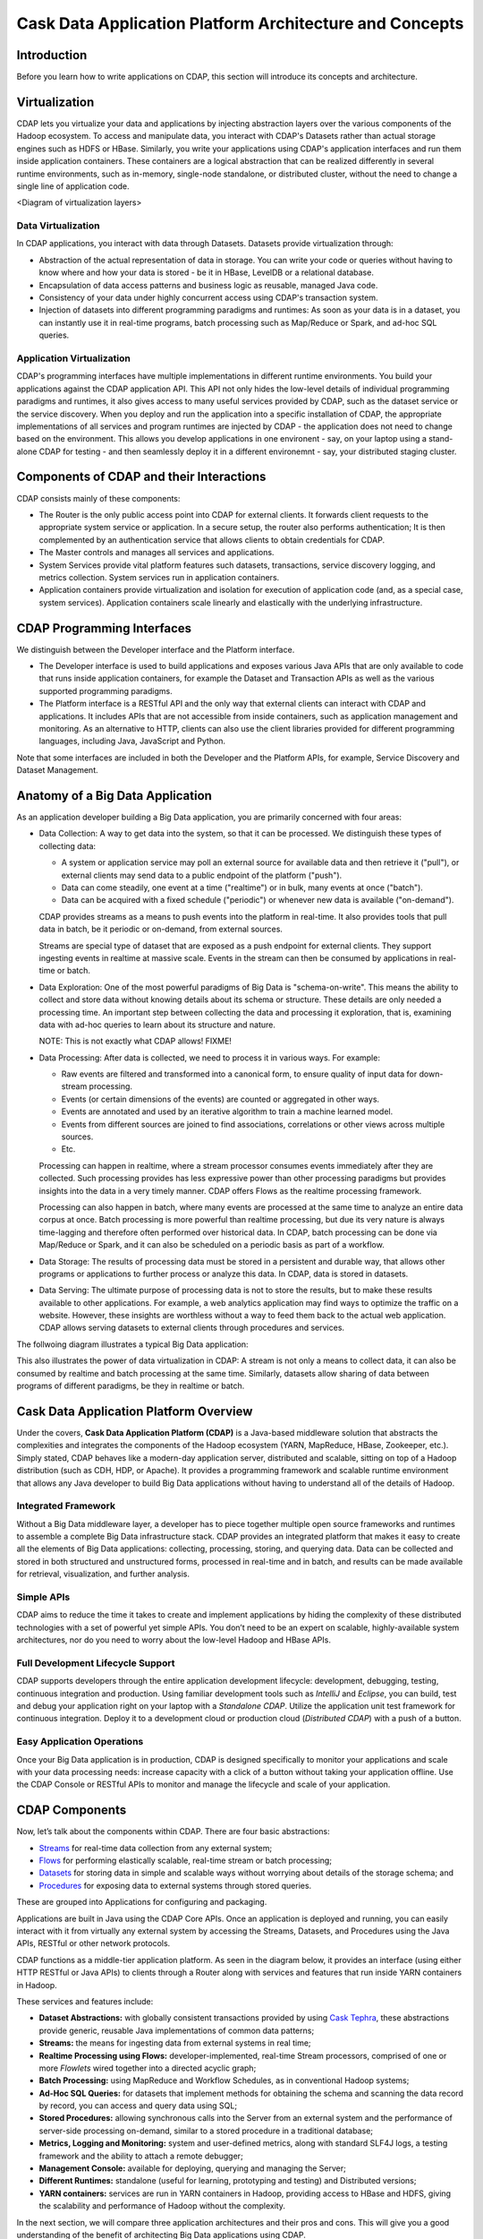 .. :author: Cask Data, Inc.
   :description: Architecture of the Cask Data Application Platform
     :copyright: Copyright © 2014 Cask Data, Inc.

========================================================
Cask Data Application Platform Architecture and Concepts
========================================================

Introduction
============

Before you learn how to write applications on CDAP, this section will introduce its concepts and architecture.

Virtualization
==============

CDAP lets you virtualize your data and applications by injecting abstraction layers over the various components
of the Hadoop ecosystem. To access and manipulate data, you interact with CDAP's Datasets rather than actual
storage engines such as HDFS or HBase. Similarly, you write your applications using CDAP's application interfaces
and run them inside application containers. These containers are a logical abstraction that can be realized
differently in several runtime environments, such as in-memory, single-node standalone, or distributed cluster,
without the need to change a single line of application code.

<Diagram of virtualization layers>

Data Virtualization
-------------------

In CDAP applications, you interact with data through Datasets. Datasets provide virtualization through:

- Abstraction of the actual representation of data in storage. You can write your code or queries without
  having to know where and how your data is stored - be it in HBase, LevelDB or a relational database.
- Encapsulation of data access patterns and business logic as reusable, managed Java code.
- Consistency of your data under highly concurrent access using CDAP's transaction system.
- Injection of datasets into different programming paradigms and runtimes: As soon as your data is in a
  dataset, you can instantly use it in real-time programs, batch processing such as Map/Reduce or Spark,
  and ad-hoc SQL queries.

Application Virtualization
--------------------------

CDAP's programming interfaces have multiple implementations in different runtime environments. You build
your applications against the CDAP application API. This API not only hides the low-level details of
individual programming paradigms and runtimes, it also gives access to many useful services provided by
CDAP, such as the dataset service or the service discovery. When you deploy and run the application into a
specific installation of CDAP, the appropriate implementations of all services and program runtimes are
injected by CDAP - the application does not need to change based on the environment. This allows you
develop applications in one environent - say, on your laptop using a stand-alone CDAP for testing - and
then seamlessly deploy it in a different environemnt - say, your distributed staging cluster.


Components of CDAP and their Interactions
=========================================

CDAP consists mainly of these components:

- The Router is the only public access point into CDAP for external clients. It forwards client requests to
  the appropriate system service or application. In a secure setup, the router also performs authentication;
  It is then complemented by an authentication service that allows clients to obtain credentials for CDAP.
- The Master controls and manages all services and applications.
- System Services provide vital platform features such datasets, transactions, service discovery logging,
  and metrics collection. System services run in application containers.
- Application containers provide virtualization and isolation for execution of application code (and, as a
  special case, system services). Application containers scale linearly and elastically with the underlying
  infrastructure.

.. image:: _images/architecture_diagram_1.png
   :width: 6in
   :align: center

CDAP Programming Interfaces
===========================

We distinguish between the Developer interface and the Platform interface.

- The Developer interface is used to build applications and exposes various Java APIs that are only available to
  code that runs inside application containers, for example the Dataset and Transaction APIs as well as the
  various supported programming paradigms.
- The Platform interface is a RESTful API and the only way that external clients can interact with CDAP and
  applications. It includes APIs that are not accessible from inside containers, such as application
  management and monitoring. As an alternative to HTTP, clients can also use the client libraries
  provided for different programming languages, including Java, JavaScript and Python.

Note that some interfaces are included in both the Developer and the Platform APIs, for example, Service Discovery
and Dataset Management.

.. image:: _images/api-venn.png
   :width: 6in
   :align: center

Anatomy of a Big Data Application
=================================

As an application developer building a Big Data application, you are primarily concerned with four areas:

- Data Collection: A way to get data into the system, so that it can be processed. We distinguish these types
  of collecting data:

  - A system or application service may poll an external source for available data and then retrieve it ("pull"),
    or external clients may send data to a public endpoint of the platform ("push").
  - Data can come steadily, one event at a time ("realtime") or in bulk, many events at once ("batch").
  - Data can be acquired with a fixed schedule ("periodic") or whenever new data is available ("on-demand").

  CDAP provides streams as a means to push events into the platform in real-time. It also provides tools that
  pull data in batch, be it periodic or on-demand, from external sources.

  Streams are special type of dataset that are exposed as a push endpoint for external clients. They support
  ingesting events in realtime at massive scale. Events in the stream can then be consumed by applications in
  real-time or batch.

- Data Exploration: One of the most powerful paradigms of Big Data is "schema-on-write". This means the ability
  to collect and store data without knowing details about its schema or structure. These details are only needed
  a processing time. An important step between collecting the data and processing it exploration, that is,
  examining data with ad-hoc queries to learn about its structure and nature.

  NOTE: This is not exactly what CDAP allows! FIXME!

- Data Processing: After data is collected, we need to process it in various ways. For example:

  - Raw events are filtered and transformed into a canonical form, to ensure quality of input data for
    down-stream processing.
  - Events (or certain dimensions of the events) are counted or aggregated in other ways.
  - Events are annotated and used by an iterative algorithm to train a machine learned model.
  - Events from different sources are joined to find associations, correlations or other views across
    multiple sources.
  - Etc.

  Processing can happen in realtime, where a stream processor consumes events immediately after they are collected.
  Such processing provides has less expressive power than other processing paradigms but provides insights into the
  data in a very timely manner. CDAP offers Flows as the realtime processing framework.

  Processing can also happen in batch, where many events are processed at the same time to analyze an entire data
  corpus at once. Batch processing is more powerful than realtime processing, but due its very nature is always
  time-lagging and therefore often performed over historical data. In CDAP, batch processing can be done via
  Map/Reduce or Spark, and it can also be scheduled on a periodic basis as part of a workflow.

- Data Storage: The results of processing data must be stored in a persistent and durable way, that allows other
  programs or applications to further process or analyze this data. In CDAP, data is stored in datasets.

- Data Serving: The ultimate purpose of processing data is not to store the results, but to make these results
  available to other applications. For example, a web analytics application may find ways to optimize the traffic
  on a website. However, these insights are worthless without a way to feed them back to the actual web application.
  CDAP allows serving datasets to external clients through procedures and services.

The follwoing diagram illustrates a typical Big Data application:

.. image:: _images/unified_realtime_batch.JPG
   :width: 6in
   :align: center

This also illustrates the power of data virtualization in CDAP: A stream is not only a means to collect data, it can
also be consumed by realtime and batch processing at the same time. Similarly, datasets allow sharing of data between
programs of different paradigms, be they in realtime or batch.

Cask Data Application Platform Overview
=======================================
Under the covers, **Cask Data Application Platform (CDAP)** is a Java-based middleware solution that
abstracts the complexities and integrates the components of the Hadoop ecosystem (YARN, MapReduce,
HBase, Zookeeper, etc.). Simply stated, CDAP behaves like a modern-day application
server, distributed and scalable, sitting on top of a Hadoop distribution (such as CDH,
HDP, or Apache). It provides a programming framework and scalable runtime environment
that allows any Java developer to build Big Data applications without having to
understand all of the details of Hadoop.

Integrated Framework
--------------------
Without a Big Data middleware layer, a developer has to piece together multiple open
source frameworks and runtimes to assemble a complete Big Data infrastructure stack.
CDAP provides an integrated platform that makes it easy to create all the elements of
Big Data applications: collecting, processing, storing, and querying data. Data can be
collected and stored in both structured and unstructured forms, processed in real-time
and in batch, and results can be made available for retrieval, visualization, and
further analysis.

Simple APIs
-----------
CDAP aims to reduce the time it takes to create and implement applications
by hiding the complexity of these distributed technologies with a set of powerful yet
simple APIs. You don’t need to be an expert on scalable, highly-available system
architectures, nor do you need to worry about the low-level Hadoop and HBase APIs.

Full Development Lifecycle Support
----------------------------------
CDAP supports developers through the entire application development lifecycle:
development, debugging, testing, continuous integration and production. Using familiar
development tools such as *IntelliJ* and *Eclipse*, you can build, test and debug your
application right on your laptop with a *Standalone CDAP*. Utilize the application unit
test framework for continuous integration. Deploy it to a development cloud or production
cloud (*Distributed CDAP*) with a push of a button.

Easy Application Operations
---------------------------
Once your Big Data application is in production, CDAP is designed
specifically to monitor your applications and scale with your data processing needs:
increase capacity with a click of a button without taking your application offline. Use
the CDAP Console or RESTful APIs to monitor and manage the lifecycle and scale of your
application.

CDAP Components
===============
Now, let’s talk about the components within CDAP. There are four basic abstractions:

- `Streams <programming.html#streams>`__ for real-time data collection from any external system;
- `Flows <programming.html#flows>`__ for performing elastically scalable, real-time stream
  or batch processing;
- `Datasets <programming.html#datasets>`__ for storing data in simple and scalable ways without
  worrying about details of the storage schema; and
- `Procedures <programming.html#procedures>`__ for exposing data to external systems through
  stored queries.

These are grouped into Applications for configuring and packaging.

Applications are built in Java using the CDAP Core APIs. Once an application is
deployed and running, you can easily interact with it from virtually any external system
by accessing the Streams, Datasets, and Procedures using the Java APIs, RESTful or other
network protocols.

CDAP functions as a middle-tier application platform. As seen in the diagram below,
it provides an interface (using either HTTP RESTful or Java APIs) to clients through a Router
along with services and features that run inside YARN containers in Hadoop.

.. image:: _images/architecture_diagram_1.png
   :width: 6in
   :align: center

These services and features include:

- **Dataset Abstractions:** with globally consistent transactions provided by using
  `Cask Tephra <http://github.com/continuuity/tephra/>`__, these
  abstractions provide generic, reusable Java implementations of common data patterns;

- **Streams:** the means for ingesting data from external systems in real time;

- **Realtime Processing using Flows:** developer-implemented, real-time Stream processors,
  comprised of one or more *Flowlets* wired together into a directed acyclic graph;

- **Batch Processing:** using MapReduce and Workflow Schedules, as in conventional
  Hadoop systems;

- **Ad-Hoc SQL Queries:** for datasets that implement methods for obtaining the schema
  and scanning the data record by record, you can access and query data using SQL;

- **Stored Procedures:** allowing synchronous calls into the Server from an external system
  and the performance of server-side processing on-demand, similar to a stored procedure in
  a traditional database;

- **Metrics, Logging and Monitoring:** system and user-defined metrics, along with standard
  SLF4J logs, a testing framework and the ability to attach a remote debugger;

- **Management Console:** available for deploying, querying and managing the Server;

- **Different Runtimes:** standalone (useful for learning, prototyping and testing) and
  Distributed versions;

- **YARN containers:** services are run in YARN containers in Hadoop, providing access to
  HBase and HDFS, giving the scalability and performance of Hadoop without the complexity.

In the next section, we will compare three application architectures and their pros and cons.
This will give you a good understanding of the benefit of architecting
Big Data applications using CDAP.

